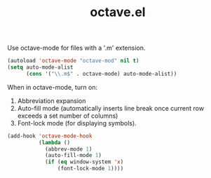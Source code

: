 #+TITLE: octave.el
#+PROPERTY: tangle octave.el

Use octave-mode for files with a '.m' extension.

#+BEGIN_SRC emacs-lisp
  (autoload 'octave-mode "octave-mod" nil t)
  (setq auto-mode-alist
        (cons '("\\.m$" . octave-mode) auto-mode-alist))
#+END_SRC

When in octave-mode, turn on:

1. Abbreviation expansion
2. Auto-fill mode (automatically inserts line break once current row
   exceeds a set number of columns)
3. Font-lock mode (for displaying symbols).

#+BEGIN_SRC emacs-lisp
  (add-hook 'octave-mode-hook
            (lambda ()
              (abbrev-mode 1)
              (auto-fill-mode 1)
              (if (eq window-system 'x)
                  (font-lock-mode 1))))
#+END_SRC

